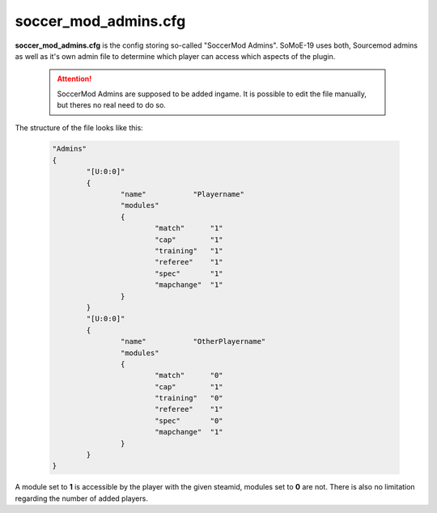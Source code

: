 .. _conf-admins:

=====================
soccer_mod_admins.cfg
=====================

**soccer_mod_admins.cfg** is the config storing so-called "SoccerMod Admins". SoMoE-19 uses both, Sourcemod admins as well as it's own admin file to determine which player can access which aspects of the plugin.

	.. attention:: SoccerMod Admins are supposed to be added ingame. It is possible to edit the file manually, but theres no real need to do so.

The structure of the file looks like this:

	.. code-block:: none
	
		"Admins"
		{
			"[U:0:0]"
			{
				"name"           "Playername"
				"modules"
				{
					"match"      "1"
					"cap"        "1"
					"training"   "1"
					"referee"    "1"
					"spec"       "1"
					"mapchange"  "1"
				}
			}
			"[U:0:0]"
			{
				"name"           "OtherPlayername"
				"modules"
				{
					"match"      "0"
					"cap"        "1"
					"training"   "0"
					"referee"    "1"
					"spec"       "0"
					"mapchange"  "1"
				}
			}
		}

A module set to **1** is accessible by the player with the given steamid, modules set to **0** are not. There is also no limitation regarding the number of added players.
